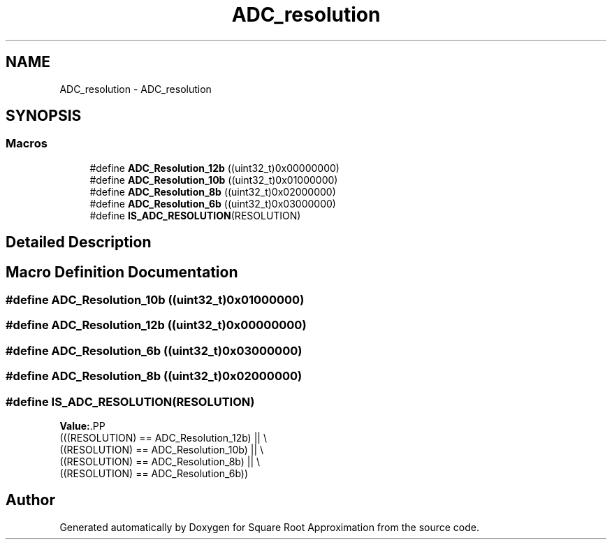 .TH "ADC_resolution" 3 "Version 0.1.-" "Square Root Approximation" \" -*- nroff -*-
.ad l
.nh
.SH NAME
ADC_resolution \- ADC_resolution
.SH SYNOPSIS
.br
.PP
.SS "Macros"

.in +1c
.ti -1c
.RI "#define \fBADC_Resolution_12b\fP   ((uint32_t)0x00000000)"
.br
.ti -1c
.RI "#define \fBADC_Resolution_10b\fP   ((uint32_t)0x01000000)"
.br
.ti -1c
.RI "#define \fBADC_Resolution_8b\fP   ((uint32_t)0x02000000)"
.br
.ti -1c
.RI "#define \fBADC_Resolution_6b\fP   ((uint32_t)0x03000000)"
.br
.ti -1c
.RI "#define \fBIS_ADC_RESOLUTION\fP(RESOLUTION)"
.br
.in -1c
.SH "Detailed Description"
.PP 

.SH "Macro Definition Documentation"
.PP 
.SS "#define ADC_Resolution_10b   ((uint32_t)0x01000000)"

.SS "#define ADC_Resolution_12b   ((uint32_t)0x00000000)"

.SS "#define ADC_Resolution_6b   ((uint32_t)0x03000000)"

.SS "#define ADC_Resolution_8b   ((uint32_t)0x02000000)"

.SS "#define IS_ADC_RESOLUTION(RESOLUTION)"
\fBValue:\fP.PP
.nf
                                       (((RESOLUTION) == ADC_Resolution_12b) || \\
                                       ((RESOLUTION) == ADC_Resolution_10b) || \\
                                       ((RESOLUTION) == ADC_Resolution_8b) || \\
                                       ((RESOLUTION) == ADC_Resolution_6b))
.fi

.SH "Author"
.PP 
Generated automatically by Doxygen for Square Root Approximation from the source code\&.

